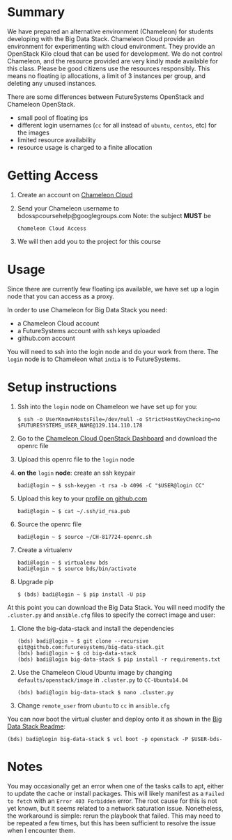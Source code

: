 #+OPTIONS: toc:nil

* Summary

  We have prepared an alternative environment (Chameleon) for students developing with the Big Data Stack.
  Chameleon Cloud provide an environment for experimenting with cloud environment.
  They provide an OpenStack Kilo cloud that can be used for development.
  We do not control Chameleon, and the resource provided are very kindly made available for this class.
  Please be good citizens use the resources responsibly.
  This means no floating ip allocations, a limit of 3 instances per group, and deleting any unused instances.

  There are some differences between FutureSystems OpenStack and Chameleon OpenStack.

  - small pool of floating ips
  - different login usernames (=cc= for all instead of =ubuntu=, =centos=, etc) for the images
  - limited resource availability
  - resource usage is charged to a finite allocation


* Getting Access

  1. Create an account on [[https://www.chameleoncloud.org/][Chameleon Cloud]]
  2. Send your Chameleon username to bdosspcoursehelp@googlegroups.com
     Note: the subject *MUST* be
     #+BEGIN_EXAMPLE
     Chameleon Cloud Access
     #+END_EXAMPLE
  3. We will then add you to the project for this course


* Usage

  Since there are currently few floating ips available, we have set up a login node that you can access as a proxy.

  In order to use Chameleon for Big Data Stack you need:
  - a Chameleon Cloud account
  - a FutureSystems account with ssh keys uploaded
  - github.com account

  You will need to ssh into the login node and do your work from there.
  The =login= node is to Chameleon what =india= is to FutureSystems.


* Setup instructions

  1. Ssh into the =login= node on Chameleon we have set up for you:
     #+BEGIN_EXAMPLE
     $ ssh -o UserKnownHostsFile=/dev/null -o StrictHostKeyChecking=no $FUTURESYSTEMS_USER_NAME@129.114.110.178
     #+END_EXAMPLE
  2. Go to the [[https://openstack.tacc.chameleoncloud.org/dashboard/project/access_and_security/][Chameleon Cloud OpenStack Dashboard]] and download the openrc file
  3. Upload this openrc file to the =login= node
  4. *on the* =login= *node*: create an ssh keypair
     #+BEGIN_EXAMPLE
     badi@login ~ $ ssh-keygen -t rsa -b 4096 -C "$USER@login CC"
     #+END_EXAMPLE
  5. Upload this key to your [[https://github.com/settings/ssh][profile on github.com]]
     #+BEGIN_EXAMPLE
     badi@login ~ $ cat ~/.ssh/id_rsa.pub
     #+END_EXAMPLE
  6. Source the openrc file
     #+BEGIN_EXAMPLE
     badi@login ~ $ source ~/CH-817724-openrc.sh
     #+END_EXAMPLE
  7. Create a virtualenv
     #+BEGIN_EXAMPLE
     badi@login ~ $ virtualenv bds
     badi@login ~ $ source bds/bin/activate
     #+END_EXAMPLE
  8. Upgrade pip
     #+BEGIN_EXAMPLE
     $ (bds) badi@login ~ $ pip install -U pip
     #+END_EXAMPLE

  At this point you can download the Big Data Stack.
  You will need modify the =.cluster.py= and =ansible.cfg= files to specify the correct image and user:

  1. Clone the big-data-stack and install the dependencies
     #+BEGIN_EXAMPLE
     (bds) badi@login ~ $ git clone --recursive git@github.com:futuresystems/big-data-stack.git
     (bds) badi@login ~ $ cd big-data-stack
     (bds) badi@login big-data-stack $ pip install -r requirements.txt
     #+END_EXAMPLE
  2. Use the Chameleon Cloud Ubuntu image by changing =defaults/openstack/image= in =.cluster.py= to =CC-Ubuntu14.04=
     #+BEGIN_EXAMPLE
     (bds) badi@login big-data-stack $ nano .cluster.py
     #+END_EXAMPLE
  3. Change =remote_user= from =ubuntu= to =cc= in =ansible.cfg=

  You can now boot the virtual cluster and deploy onto it as shown in the [[https://github.com/futuresystems/big-data-stack][Big Data Stack Readme]]:
  #+BEGIN_EXAMPLE
  (bds) badi@login big-data-stack $ vcl boot -p openstack -P $USER-bds-
  #+END_EXAMPLE


* Notes

  You may occasionally get an error when one of the tasks calls to apt, either to update the cache or install packages.
  This will likely manifest as a =Failed to fetch= with an =Error 403 Forbidden= error.
  The root cause for this is not yet known, but it seems related to a network saturation issue.
  Nonetheless, the workaround is simple: rerun the playbook that failed.
  This may need to be repeated a few times, but this has been sufficient to resolve the issue when I encounter them.
